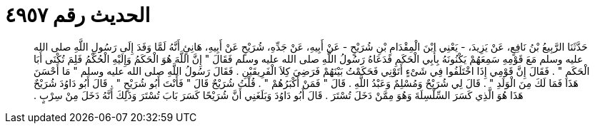 
= الحديث رقم ٤٩٥٧

[quote.hadith]
حَدَّثَنَا الرَّبِيعُ بْنُ نَافِعٍ، عَنْ يَزِيدَ، - يَعْنِي ابْنَ الْمِقْدَامِ بْنِ شُرَيْحٍ - عَنْ أَبِيهِ، عَنْ جَدِّهِ، شُرَيْحٍ عَنْ أَبِيهِ، هَانِئٍ أَنَّهُ لَمَّا وَفَدَ إِلَى رَسُولِ اللَّهِ صلى الله عليه وسلم مَعَ قَوْمِهِ سَمِعَهُمْ يَكْنُونَهُ بِأَبِي الْحَكَمِ فَدَعَاهُ رَسُولُ اللَّهِ صلى الله عليه وسلم فَقَالَ ‏"‏ إِنَّ اللَّهَ هُوَ الْحَكَمُ وَإِلَيْهِ الْحُكْمُ فَلِمَ تُكْنَى أَبَا الْحَكَمِ ‏"‏ ‏.‏ فَقَالَ إِنَّ قَوْمِي إِذَا اخْتَلَفُوا فِي شَىْءٍ أَتَوْنِي فَحَكَمْتُ بَيْنَهُمْ فَرَضِيَ كِلاَ الْفَرِيقَيْنِ ‏.‏ فَقَالَ رَسُولُ اللَّهِ صلى الله عليه وسلم ‏"‏ مَا أَحْسَنَ هَذَا فَمَا لَكَ مِنَ الْوَلَدِ ‏"‏ ‏.‏ قَالَ لِي شُرَيْحٌ وَمُسْلِمٌ وَعَبْدُ اللَّهِ ‏.‏ قَالَ ‏"‏ فَمَنْ أَكْبَرُهُمْ ‏"‏ ‏.‏ قُلْتُ شُرَيْحٌ قَالَ ‏"‏ فَأَنْتَ أَبُو شُرَيْحٍ ‏"‏ ‏.‏ قَالَ أَبُو دَاوُدَ شُرَيْحٌ هَذَا هُوَ الَّذِي كَسَرَ السِّلْسِلَةَ وَهُوَ مِمَّنْ دَخَلَ تُسْتَرَ ‏.‏ قَالَ أَبُو دَاوُدَ وَبَلَغَنِي أَنَّ شُرَيْحًا كَسَرَ بَابَ تُسْتَرَ وَذَلِكَ أَنَّهُ دَخَلَ مِنْ سِرْبٍ ‏.‏